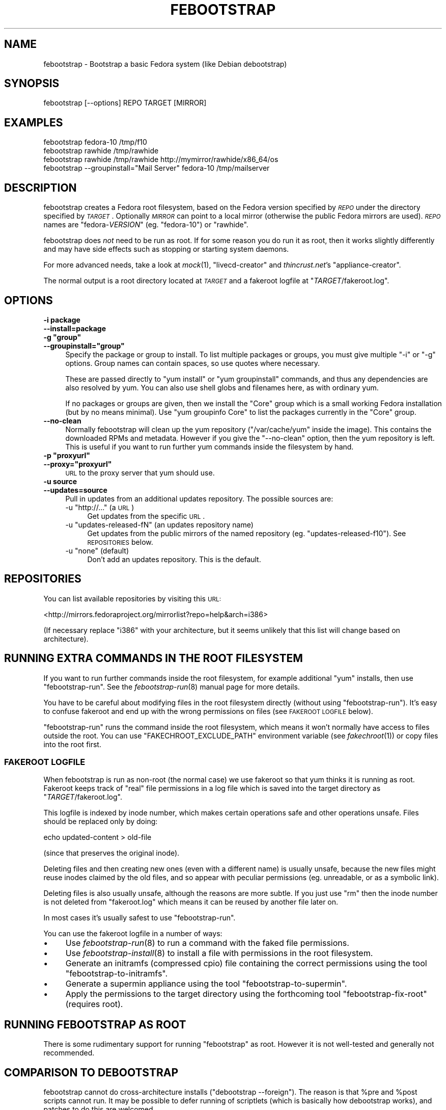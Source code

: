 .\" Automatically generated by Pod::Man 2.22 (Pod::Simple 3.07)
.\"
.\" Standard preamble:
.\" ========================================================================
.de Sp \" Vertical space (when we can't use .PP)
.if t .sp .5v
.if n .sp
..
.de Vb \" Begin verbatim text
.ft CW
.nf
.ne \\$1
..
.de Ve \" End verbatim text
.ft R
.fi
..
.\" Set up some character translations and predefined strings.  \*(-- will
.\" give an unbreakable dash, \*(PI will give pi, \*(L" will give a left
.\" double quote, and \*(R" will give a right double quote.  \*(C+ will
.\" give a nicer C++.  Capital omega is used to do unbreakable dashes and
.\" therefore won't be available.  \*(C` and \*(C' expand to `' in nroff,
.\" nothing in troff, for use with C<>.
.tr \(*W-
.ds C+ C\v'-.1v'\h'-1p'\s-2+\h'-1p'+\s0\v'.1v'\h'-1p'
.ie n \{\
.    ds -- \(*W-
.    ds PI pi
.    if (\n(.H=4u)&(1m=24u) .ds -- \(*W\h'-12u'\(*W\h'-12u'-\" diablo 10 pitch
.    if (\n(.H=4u)&(1m=20u) .ds -- \(*W\h'-12u'\(*W\h'-8u'-\"  diablo 12 pitch
.    ds L" ""
.    ds R" ""
.    ds C` ""
.    ds C' ""
'br\}
.el\{\
.    ds -- \|\(em\|
.    ds PI \(*p
.    ds L" ``
.    ds R" ''
'br\}
.\"
.\" Escape single quotes in literal strings from groff's Unicode transform.
.ie \n(.g .ds Aq \(aq
.el       .ds Aq '
.\"
.\" If the F register is turned on, we'll generate index entries on stderr for
.\" titles (.TH), headers (.SH), subsections (.SS), items (.Ip), and index
.\" entries marked with X<> in POD.  Of course, you'll have to process the
.\" output yourself in some meaningful fashion.
.ie \nF \{\
.    de IX
.    tm Index:\\$1\t\\n%\t"\\$2"
..
.    nr % 0
.    rr F
.\}
.el \{\
.    de IX
..
.\}
.\"
.\" Accent mark definitions (@(#)ms.acc 1.5 88/02/08 SMI; from UCB 4.2).
.\" Fear.  Run.  Save yourself.  No user-serviceable parts.
.    \" fudge factors for nroff and troff
.if n \{\
.    ds #H 0
.    ds #V .8m
.    ds #F .3m
.    ds #[ \f1
.    ds #] \fP
.\}
.if t \{\
.    ds #H ((1u-(\\\\n(.fu%2u))*.13m)
.    ds #V .6m
.    ds #F 0
.    ds #[ \&
.    ds #] \&
.\}
.    \" simple accents for nroff and troff
.if n \{\
.    ds ' \&
.    ds ` \&
.    ds ^ \&
.    ds , \&
.    ds ~ ~
.    ds /
.\}
.if t \{\
.    ds ' \\k:\h'-(\\n(.wu*8/10-\*(#H)'\'\h"|\\n:u"
.    ds ` \\k:\h'-(\\n(.wu*8/10-\*(#H)'\`\h'|\\n:u'
.    ds ^ \\k:\h'-(\\n(.wu*10/11-\*(#H)'^\h'|\\n:u'
.    ds , \\k:\h'-(\\n(.wu*8/10)',\h'|\\n:u'
.    ds ~ \\k:\h'-(\\n(.wu-\*(#H-.1m)'~\h'|\\n:u'
.    ds / \\k:\h'-(\\n(.wu*8/10-\*(#H)'\z\(sl\h'|\\n:u'
.\}
.    \" troff and (daisy-wheel) nroff accents
.ds : \\k:\h'-(\\n(.wu*8/10-\*(#H+.1m+\*(#F)'\v'-\*(#V'\z.\h'.2m+\*(#F'.\h'|\\n:u'\v'\*(#V'
.ds 8 \h'\*(#H'\(*b\h'-\*(#H'
.ds o \\k:\h'-(\\n(.wu+\w'\(de'u-\*(#H)/2u'\v'-.3n'\*(#[\z\(de\v'.3n'\h'|\\n:u'\*(#]
.ds d- \h'\*(#H'\(pd\h'-\w'~'u'\v'-.25m'\f2\(hy\fP\v'.25m'\h'-\*(#H'
.ds D- D\\k:\h'-\w'D'u'\v'-.11m'\z\(hy\v'.11m'\h'|\\n:u'
.ds th \*(#[\v'.3m'\s+1I\s-1\v'-.3m'\h'-(\w'I'u*2/3)'\s-1o\s+1\*(#]
.ds Th \*(#[\s+2I\s-2\h'-\w'I'u*3/5'\v'-.3m'o\v'.3m'\*(#]
.ds ae a\h'-(\w'a'u*4/10)'e
.ds Ae A\h'-(\w'A'u*4/10)'E
.    \" corrections for vroff
.if v .ds ~ \\k:\h'-(\\n(.wu*9/10-\*(#H)'\s-2\u~\d\s+2\h'|\\n:u'
.if v .ds ^ \\k:\h'-(\\n(.wu*10/11-\*(#H)'\v'-.4m'^\v'.4m'\h'|\\n:u'
.    \" for low resolution devices (crt and lpr)
.if \n(.H>23 .if \n(.V>19 \
\{\
.    ds : e
.    ds 8 ss
.    ds o a
.    ds d- d\h'-1'\(ga
.    ds D- D\h'-1'\(hy
.    ds th \o'bp'
.    ds Th \o'LP'
.    ds ae ae
.    ds Ae AE
.\}
.rm #[ #] #H #V #F C
.\" ========================================================================
.\"
.IX Title "FEBOOTSTRAP 8"
.TH FEBOOTSTRAP 8 "2010-05-14" "febootstrap-2.7" "Virtualization Support"
.\" For nroff, turn off justification.  Always turn off hyphenation; it makes
.\" way too many mistakes in technical documents.
.if n .ad l
.nh
.SH "NAME"
febootstrap \- Bootstrap a basic Fedora system (like Debian debootstrap)
.SH "SYNOPSIS"
.IX Header "SYNOPSIS"
.Vb 1
\& febootstrap [\-\-options] REPO TARGET [MIRROR]
.Ve
.SH "EXAMPLES"
.IX Header "EXAMPLES"
.Vb 4
\& febootstrap fedora\-10 /tmp/f10
\& febootstrap rawhide /tmp/rawhide
\& febootstrap rawhide /tmp/rawhide http://mymirror/rawhide/x86_64/os
\& febootstrap \-\-groupinstall="Mail Server" fedora\-10 /tmp/mailserver
.Ve
.SH "DESCRIPTION"
.IX Header "DESCRIPTION"
febootstrap creates a Fedora root filesystem, based on the Fedora
version specified by \fI\s-1REPO\s0\fR under the directory specified by
\&\fI\s-1TARGET\s0\fR.  Optionally \fI\s-1MIRROR\s0\fR can point to a local mirror
(otherwise the public Fedora mirrors are used).  \fI\s-1REPO\s0\fR names are
\&\f(CW\*(C`fedora\-\f(CIVERSION\f(CW\*(C'\fR (eg. \f(CW\*(C`fedora\-10\*(C'\fR) or \f(CW\*(C`rawhide\*(C'\fR.
.PP
febootstrap does \fInot\fR need to be run as root.  If for some reason
you do run it as root, then it works slightly differently and may have
side effects such as stopping or starting system daemons.
.PP
For more advanced needs, take a look at \fImock\fR\|(1), \f(CW\*(C`livecd\-creator\*(C'\fR
and \fIthincrust.net\fR's \f(CW\*(C`appliance\-creator\*(C'\fR.
.PP
The normal output is a root directory located at \fI\s-1TARGET\s0\fR and
a fakeroot logfile at \f(CW\*(C`\f(CITARGET\f(CW/fakeroot.log\*(C'\fR.
.SH "OPTIONS"
.IX Header "OPTIONS"
.IP "\fB\-i package\fR" 4
.IX Item "-i package"
.PD 0
.IP "\fB\-\-install=package\fR" 4
.IX Item "--install=package"
.ie n .IP "\fB\-g ""group""\fR" 4
.el .IP "\fB\-g ``group''\fR" 4
.IX Item "-g group"
.ie n .IP "\fB\-\-groupinstall=""group""\fR" 4
.el .IP "\fB\-\-groupinstall=``group''\fR" 4
.IX Item "--groupinstall=group"
.PD
Specify the package or group to install.  To list multiple packages or
groups, you must give multiple \f(CW\*(C`\-i\*(C'\fR or \f(CW\*(C`\-g\*(C'\fR options.  Group names
can contain spaces, so use quotes where necessary.
.Sp
These are passed directly to \f(CW\*(C`yum install\*(C'\fR or \f(CW\*(C`yum groupinstall\*(C'\fR
commands, and thus any dependencies are also resolved by yum.  You can
also use shell globs and filenames here, as with ordinary yum.
.Sp
If no packages or groups are given, then we install the \f(CW\*(C`Core\*(C'\fR group
which is a small working Fedora installation (but by no means
minimal).  Use \f(CW\*(C`yum groupinfo Core\*(C'\fR to list the packages currently in
the \f(CW\*(C`Core\*(C'\fR group.
.IP "\fB\-\-no\-clean\fR" 4
.IX Item "--no-clean"
Normally febootstrap will clean up the yum repository
(\f(CW\*(C`/var/cache/yum\*(C'\fR inside the image).  This contains the downloaded
RPMs and metadata.  However if you give the \f(CW\*(C`\-\-no\-clean\*(C'\fR option, then
the yum repository is left.  This is useful if you want to run further
yum commands inside the filesystem by hand.
.ie n .IP "\fB\-p ""proxyurl""\fR" 4
.el .IP "\fB\-p ``proxyurl''\fR" 4
.IX Item "-p proxyurl"
.PD 0
.ie n .IP "\fB\-\-proxy=""proxyurl""\fR" 4
.el .IP "\fB\-\-proxy=``proxyurl''\fR" 4
.IX Item "--proxy=proxyurl"
.PD
\&\s-1URL\s0 to the proxy server that yum should use.
.IP "\fB\-u source\fR" 4
.IX Item "-u source"
.PD 0
.IP "\fB\-\-updates=source\fR" 4
.IX Item "--updates=source"
.PD
Pull in updates from an additional updates repository.  The possible
sources are:
.RS 4
.ie n .IP "\-u ""http://..."" (a \s-1URL\s0)" 4
.el .IP "\-u \f(CWhttp://...\fR (a \s-1URL\s0)" 4
.IX Item "-u http://... (a URL)"
Get updates from the specific \s-1URL\s0.
.ie n .IP "\-u ""updates\-released\-fN"" (an updates repository name)" 4
.el .IP "\-u \f(CWupdates\-released\-fN\fR (an updates repository name)" 4
.IX Item "-u updates-released-fN (an updates repository name)"
Get updates from the public mirrors of the named repository
(eg. \f(CW\*(C`updates\-released\-f10\*(C'\fR).  See \s-1REPOSITORIES\s0 below.
.ie n .IP "\-u ""none"" (default)" 4
.el .IP "\-u \f(CWnone\fR (default)" 4
.IX Item "-u none (default)"
Don't add an updates repository.  This is the default.
.RE
.RS 4
.RE
.SH "REPOSITORIES"
.IX Header "REPOSITORIES"
You can list available repositories by visiting this \s-1URL:\s0
.PP
<http://mirrors.fedoraproject.org/mirrorlist?repo=help&arch=i386>
.PP
(If necessary replace \f(CW\*(C`i386\*(C'\fR with your architecture, but it seems
unlikely that this list will change based on architecture).
.SH "RUNNING EXTRA COMMANDS IN THE ROOT FILESYSTEM"
.IX Header "RUNNING EXTRA COMMANDS IN THE ROOT FILESYSTEM"
If you want to run further commands inside the root filesystem, for
example additional \f(CW\*(C`yum\*(C'\fR installs, then use \f(CW\*(C`febootstrap\-run\*(C'\fR.  See
the \fIfebootstrap\-run\fR\|(8) manual page for more details.
.PP
You have to be careful about modifying files in the root filesystem
directly (without using \f(CW\*(C`febootstrap\-run\*(C'\fR).  It's easy to confuse
fakeroot and end up with the wrong permissions on files (see \s-1FAKEROOT\s0
\&\s-1LOGFILE\s0 below).
.PP
\&\f(CW\*(C`febootstrap\-run\*(C'\fR runs the command inside the root filesystem, which
means it won't normally have access to files outside the root.  You
can use \f(CW\*(C`FAKECHROOT_EXCLUDE_PATH\*(C'\fR environment variable (see
\&\fIfakechroot\fR\|(1)) or copy files into the root first.
.SS "\s-1FAKEROOT\s0 \s-1LOGFILE\s0"
.IX Subsection "FAKEROOT LOGFILE"
When febootstrap is run as non-root (the normal case) we use fakeroot
so that yum thinks it is running as root.  Fakeroot keeps track of
\&\*(L"real\*(R" file permissions in a log file which is saved into the target
directory as \f(CW\*(C`\f(CITARGET\f(CW/fakeroot.log\*(C'\fR.
.PP
This logfile is indexed by inode number, which makes certain
operations safe and other operations unsafe.
Files should be replaced only by doing:
.PP
.Vb 1
\& echo updated\-content > old\-file
.Ve
.PP
(since that preserves the original inode).
.PP
Deleting files and then creating new ones (even with a different name)
is usually unsafe, because the new files might reuse inodes claimed by
the old files, and so appear with peculiar permissions
(eg. unreadable, or as a symbolic link).
.PP
Deleting files is also usually unsafe, although the reasons are more
subtle.  If you just use \f(CW\*(C`rm\*(C'\fR then the inode number is not deleted
from \f(CW\*(C`fakeroot.log\*(C'\fR which means it can be reused by another file
later on.
.PP
In most cases it's usually safest to use \f(CW\*(C`febootstrap\-run\*(C'\fR.
.PP
You can use the fakeroot logfile in a number of ways:
.IP "\(bu" 4
Use \fIfebootstrap\-run\fR\|(8) to run a command with the faked file
permissions.
.IP "\(bu" 4
Use \fIfebootstrap\-install\fR\|(8) to install a file with permissions
in the root filesystem.
.IP "\(bu" 4
Generate an initramfs (compressed cpio) file containing the correct
permissions using the tool \f(CW\*(C`febootstrap\-to\-initramfs\*(C'\fR.
.IP "\(bu" 4
Generate a supermin appliance using the tool
\&\f(CW\*(C`febootstrap\-to\-supermin\*(C'\fR.
.IP "\(bu" 4
Apply the permissions to the target directory using the forthcoming
tool \f(CW\*(C`febootstrap\-fix\-root\*(C'\fR (requires root).
.SH "RUNNING FEBOOTSTRAP AS ROOT"
.IX Header "RUNNING FEBOOTSTRAP AS ROOT"
There is some rudimentary support for running \f(CW\*(C`febootstrap\*(C'\fR as root.
However it is not well-tested and generally not recommended.
.SH "COMPARISON TO DEBOOTSTRAP"
.IX Header "COMPARISON TO DEBOOTSTRAP"
febootstrap cannot do cross-architecture installs (\f(CW\*(C`debootstrap
\&\-\-foreign\*(C'\fR).  The reason is that \f(CW%pre\fR and \f(CW%post\fR scripts cannot
run.  It may be possible to defer running of scriptlets (which is
basically how debootstrap works), and patches to do this are welcomed.
.PP
febootstrap cannot do 32\-on\-64 bit installs.  The reason is that
fakeroot and fakechroot do not load the correct preload library.  This
is really a bug in fakeroot/fakechroot, which we think would be easy
to fix.  (debootstrap deals with this case the same as for
\&\f(CW\*(C`\-\-foreign\*(C'\fR installs \- see previous point).
.SH "OTHER RESTRICTIONS AND BUGS"
.IX Header "OTHER RESTRICTIONS AND BUGS"
The following programs are not run during \f(CW%post\fR scriptlets (because
they are all statically linked, and fakechroot cannot run statically
linked programs).
.ie n .IP """/sbin/ldconfig"" (from many packages)" 4
.el .IP "\f(CW/sbin/ldconfig\fR (from many packages)" 4
.IX Item "/sbin/ldconfig (from many packages)"
.PD 0
.ie n .IP """/usr/sbin/glibc_post_upgrade"" (from ""glibc"")" 4
.el .IP "\f(CW/usr/sbin/glibc_post_upgrade\fR (from \f(CWglibc\fR)" 4
.IX Item "/usr/sbin/glibc_post_upgrade (from glibc)"
.ie n .IP """/usr/sbin/build\-locale\-archive"" (from ""glibc\-common"")" 4
.el .IP "\f(CW/usr/sbin/build\-locale\-archive\fR (from \f(CWglibc\-common\fR)" 4
.IX Item "/usr/sbin/build-locale-archive (from glibc-common)"
.ie n .IP """/usr/sbin/libgcc_post_upgrade"" (from ""libgcc"")" 4
.el .IP "\f(CW/usr/sbin/libgcc_post_upgrade\fR (from \f(CWlibgcc\fR)" 4
.IX Item "/usr/sbin/libgcc_post_upgrade (from libgcc)"
.PD
.PP
If you wish, you can run them the first time you boot into the new
machine.
.PP
febootstrap recreates the repository anew each time, and this causes
yum to download all the RPMs every time.  This is very wasteful, and
we should provide a way to cache the repository.
.SH "HOME PAGE"
.IX Header "HOME PAGE"
<http://people.redhat.com/~rjones/febootstrap>
.SH "SEE ALSO"
.IX Header "SEE ALSO"
\&\fIfebootstrap\-to\-initramfs\fR\|(8),
\&\fIfebootstrap\-minimize\fR\|(8),
\&\fIfebootstrap\-run\fR\|(8),
\&\fIfebootstrap\-install\fR\|(8),
\&\fIfebootstrap\-to\-supermin\fR\|(8),
\&\fIfakeroot\fR\|(1),
\&\fIfakechroot\fR\|(1),
\&\fIyum\fR\|(8),
\&\fIrpm\fR\|(8).
.SH "ALTERNATIVES"
.IX Header "ALTERNATIVES"
\&\fImock\fR\|(1),
<http://fedoraproject.org/wiki/FedoraLiveCD/LiveCDHowTo>,
<http://thincrust.net/>,
\&\fIdebootstrap\fR\|(8),
\&\f(CW\*(C`ubuntu\-vm\-builder\*(C'\fR.
.SH "AUTHORS"
.IX Header "AUTHORS"
Richard W.M. Jones <rjones @ redhat . com>
.SH "COPYRIGHT"
.IX Header "COPYRIGHT"
(C) Copyright 2009 Red Hat Inc.,
<http://people.redhat.com/~rjones/febootstrap>.
.PP
This program is free software; you can redistribute it and/or modify
it under the terms of the \s-1GNU\s0 General Public License as published by
the Free Software Foundation; either version 2 of the License, or
(at your option) any later version.
.PP
This program is distributed in the hope that it will be useful,
but \s-1WITHOUT\s0 \s-1ANY\s0 \s-1WARRANTY\s0; without even the implied warranty of
\&\s-1MERCHANTABILITY\s0 or \s-1FITNESS\s0 \s-1FOR\s0 A \s-1PARTICULAR\s0 \s-1PURPOSE\s0.  See the
\&\s-1GNU\s0 General Public License for more details.
.PP
You should have received a copy of the \s-1GNU\s0 General Public License
along with this program; if not, write to the Free Software
Foundation, Inc., 675 Mass Ave, Cambridge, \s-1MA\s0 02139, \s-1USA\s0.
